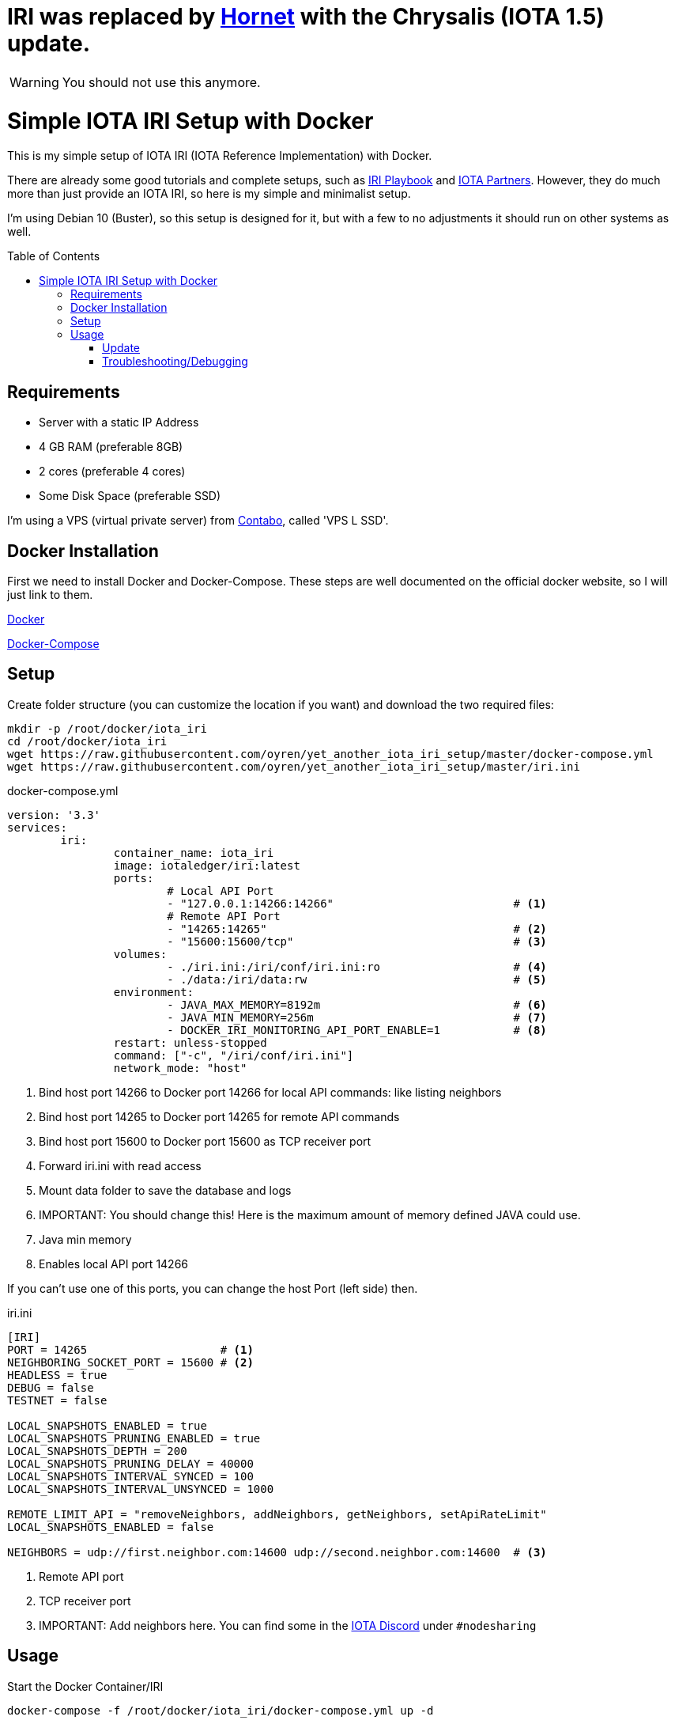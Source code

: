 :toc:
:toc-placement!:

= IRI was replaced by https://github.com/gohornet/hornet[Hornet] with the Chrysalis (IOTA 1.5) update.

WARNING: You should not use this anymore.

= Simple IOTA IRI Setup with Docker

This is my simple setup of IOTA IRI (IOTA Reference Implementation) with Docker.

There are already some good tutorials and complete setups, such as https://github.com/nuriel77/iri-playbook[IRI Playbook] and https://iota.partners[IOTA Partners]. However, they do much more than just provide an IOTA IRI, so here is my simple and minimalist setup.

I'm using Debian 10 (Buster), so this setup is designed for it, but with a few to no adjustments it should run on other systems as well.

toc::[]

== Requirements

* Server with a static IP Address
* 4 GB RAM (preferable 8GB)
* 2 cores (preferable 4 cores)
* Some Disk Space (preferable SSD)


I'm using a VPS (virtual private server) from https://contabo.com/?show=vps[Contabo], called 'VPS L SSD'.

== Docker Installation

First we need to install Docker and Docker-Compose.
These steps are well documented on the official docker website, so I will just link to them.

https://docs.docker.com/install/linux/docker-ce/debian/[Docker]

https://docs.docker.com/compose/install/[Docker-Compose]

== Setup
Create folder structure (you can customize the location if you want) and download the two required files:
[source,bash]
----
mkdir -p /root/docker/iota_iri
cd /root/docker/iota_iri
wget https://raw.githubusercontent.com/oyren/yet_another_iota_iri_setup/master/docker-compose.yml
wget https://raw.githubusercontent.com/oyren/yet_another_iota_iri_setup/master/iri.ini
----


.docker-compose.yml
[source,yml]
----
version: '3.3'
services:
        iri:
                container_name: iota_iri
                image: iotaledger/iri:latest
                ports:
                        # Local API Port
                        - "127.0.0.1:14266:14266"                           # <1>
                        # Remote API Port
                        - "14265:14265"                                     # <2>
                        - "15600:15600/tcp"                                 # <3>
                volumes:
                        - ./iri.ini:/iri/conf/iri.ini:ro                    # <4>
                        - ./data:/iri/data:rw                               # <5>
                environment:
                        - JAVA_MAX_MEMORY=8192m                             # <6>
                        - JAVA_MIN_MEMORY=256m                              # <7>
                        - DOCKER_IRI_MONITORING_API_PORT_ENABLE=1           # <8>
                restart: unless-stopped
                command: ["-c", "/iri/conf/iri.ini"]
                network_mode: "host"
----
<1> Bind host port 14266 to Docker port 14266 for local API commands: like listing neighbors
<2> Bind host port 14265 to Docker port 14265 for remote API commands
<3> Bind host port 15600 to Docker port 15600 as TCP receiver port
<4> Forward iri.ini with read access
<5> Mount data folder to save the database and logs
<6> IMPORTANT: You should change this! Here is the maximum amount of memory defined JAVA could use.
<7> Java min memory
<8> Enables local API port 14266

If you can't use one of this ports, you can change the host Port (left side) then.

.iri.ini
[source,ini]
----
[IRI]
PORT = 14265                    # <1>
NEIGHBORING_SOCKET_PORT = 15600 # <2>
HEADLESS = true
DEBUG = false
TESTNET = false

LOCAL_SNAPSHOTS_ENABLED = true
LOCAL_SNAPSHOTS_PRUNING_ENABLED = true
LOCAL_SNAPSHOTS_DEPTH = 200
LOCAL_SNAPSHOTS_PRUNING_DELAY = 40000
LOCAL_SNAPSHOTS_INTERVAL_SYNCED = 100
LOCAL_SNAPSHOTS_INTERVAL_UNSYNCED = 1000

REMOTE_LIMIT_API = "removeNeighbors, addNeighbors, getNeighbors, setApiRateLimit"
LOCAL_SNAPSHOTS_ENABLED = false

NEIGHBORS = udp://first.neighbor.com:14600 udp://second.neighbor.com:14600  # <3>
----
<1> Remote API port
<2> TCP receiver port
<3> IMPORTANT: Add neighbors here. You can find some in the https://discord.gg/PshQfX3[IOTA Discord] under `#nodesharing`


== Usage
.Start the Docker Container/IRI
[source,bash]
----
docker-compose -f /root/docker/iota_iri/docker-compose.yml up -d
----

.Stop the Docker Container/IRI
[source,bash]
----
docker-compose -f /root/docker/iota_iri/docker-compose.yml down
----

.Restart the Docker Container/IRI
[source,bash]
----
docker-compose -f /root/docker/iota_iri/docker-compose.yml restart
----


=== Update
.Start the Docker Container/IRI
[source,bash]
----
docker-compose -f /root/docker/iota_iri/docker-compose.yml down
docker-compose -f /root/docker/iota_iri/docker-compose.yml up -d
----

=== Troubleshooting/Debugging
[source,bash]
----
docker logs -f iota_iri
----
